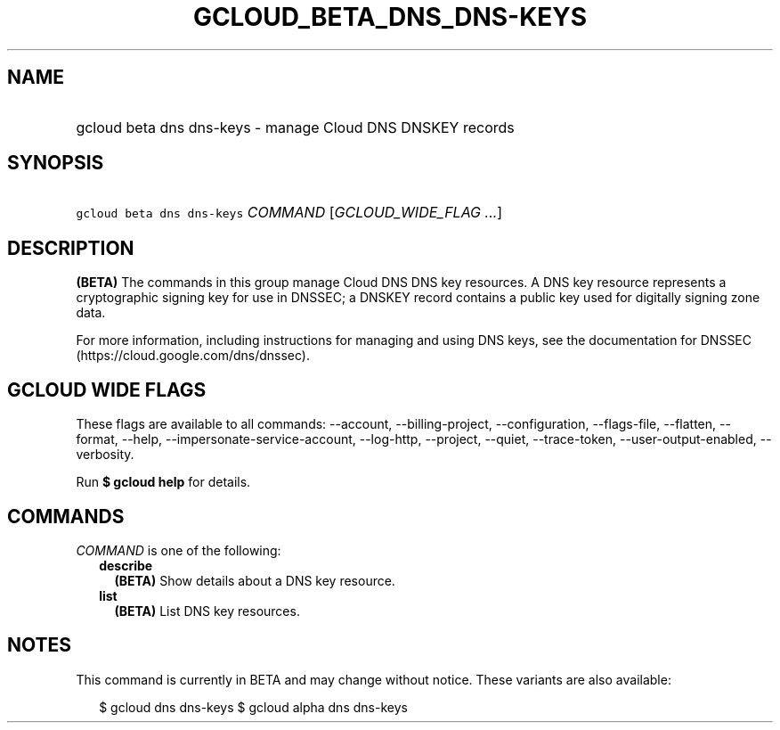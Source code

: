 
.TH "GCLOUD_BETA_DNS_DNS\-KEYS" 1



.SH "NAME"
.HP
gcloud beta dns dns\-keys \- manage Cloud DNS DNSKEY records



.SH "SYNOPSIS"
.HP
\f5gcloud beta dns dns\-keys\fR \fICOMMAND\fR [\fIGCLOUD_WIDE_FLAG\ ...\fR]



.SH "DESCRIPTION"

\fB(BETA)\fR The commands in this group manage Cloud DNS DNS key resources. A
DNS key resource represents a cryptographic signing key for use in DNSSEC; a
DNSKEY record contains a public key used for digitally signing zone data.

For more information, including instructions for managing and using DNS keys,
see the documentation for DNSSEC (https://cloud.google.com/dns/dnssec).



.SH "GCLOUD WIDE FLAGS"

These flags are available to all commands: \-\-account, \-\-billing\-project,
\-\-configuration, \-\-flags\-file, \-\-flatten, \-\-format, \-\-help,
\-\-impersonate\-service\-account, \-\-log\-http, \-\-project, \-\-quiet,
\-\-trace\-token, \-\-user\-output\-enabled, \-\-verbosity.

Run \fB$ gcloud help\fR for details.



.SH "COMMANDS"

\f5\fICOMMAND\fR\fR is one of the following:

.RS 2m
.TP 2m
\fBdescribe\fR
\fB(BETA)\fR Show details about a DNS key resource.

.TP 2m
\fBlist\fR
\fB(BETA)\fR List DNS key resources.


.RE
.sp

.SH "NOTES"

This command is currently in BETA and may change without notice. These variants
are also available:

.RS 2m
$ gcloud dns dns\-keys
$ gcloud alpha dns dns\-keys
.RE

